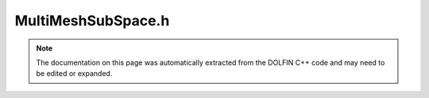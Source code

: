
.. Documentation for the header file dolfin/function/MultiMeshSubSpace.h

.. _programmers_reference_cpp_function_multimeshsubspace:

MultiMeshSubSpace.h
===================

.. note::
    
    The documentation on this page was automatically extracted from the
    DOLFIN C++ code and may need to be edited or expanded.
    

.. cpp:class:: MultiMeshSubSpace

    *Parent class(es)*
    
        * :cpp:class:`MultiMeshFunctionSpace`
        
    This class represents a subspace (component) of a multimesh
    function space.
    
    The subspace is specified by an array of indices. For example,
    the array [3, 0, 2] specifies subspace 2 of subspace 0 of
    subspace 3.
    
    A typical example is the function space W = V x P for Stokes.
    Here, V = W[0] is the subspace for the velocity component and
    P = W[1] is the subspace for the pressure component. Furthermore,
    W[0][0] = V[0] is the first component of the velocity space etc.


    .. cpp:function:: MultiMeshSubSpace(MultiMeshFunctionSpace& V, std::size_t component)
    
        Create subspace for given component (one level)


    .. cpp:function:: MultiMeshSubSpace(MultiMeshFunctionSpace& V, std::size_t component, std::size_t sub_component)
    
        Create subspace for given component (two levels)


    .. cpp:function:: MultiMeshSubSpace(MultiMeshFunctionSpace& V, const std::vector<std::size_t>& component)
    
        Create subspace for given component (n levels)


